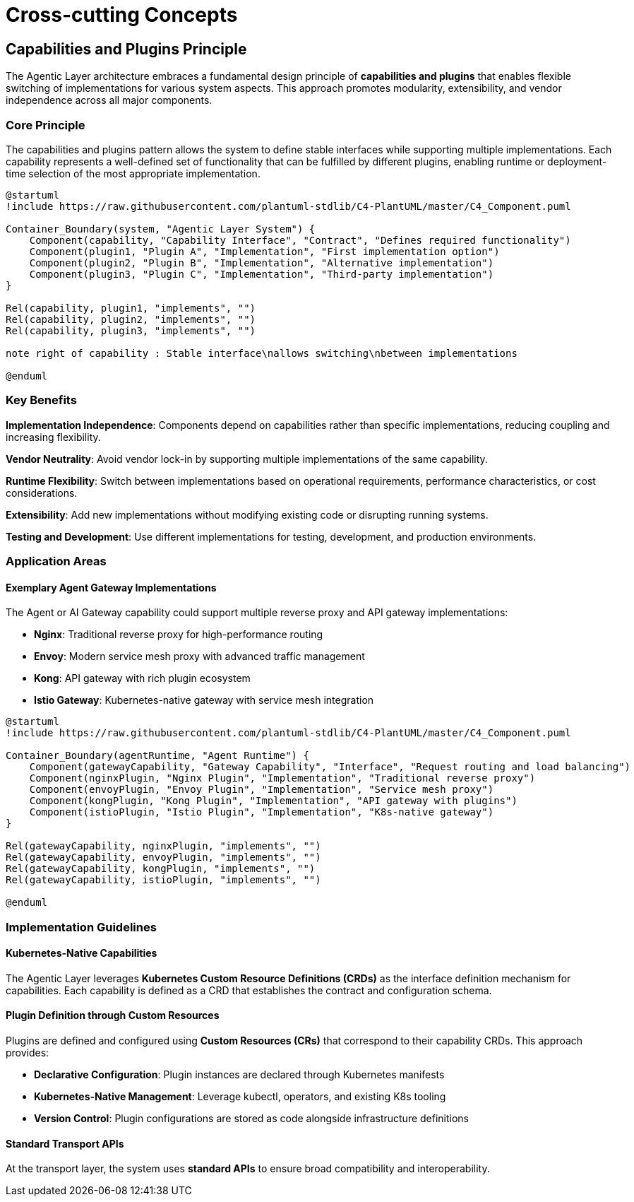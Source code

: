 = Cross-cutting Concepts

== Capabilities and Plugins Principle

The Agentic Layer architecture embraces a fundamental design principle of **capabilities and plugins** that enables flexible switching of implementations for various system aspects. This approach promotes modularity, extensibility, and vendor independence across all major components.

=== Core Principle

The capabilities and plugins pattern allows the system to define stable interfaces while supporting multiple implementations. Each capability represents a well-defined set of functionality that can be fulfilled by different plugins, enabling runtime or deployment-time selection of the most appropriate implementation.

[plantuml, capabilities-plugins-principle, format="svg", link="self", window="_blank"]
....
@startuml
!include https://raw.githubusercontent.com/plantuml-stdlib/C4-PlantUML/master/C4_Component.puml

Container_Boundary(system, "Agentic Layer System") {
    Component(capability, "Capability Interface", "Contract", "Defines required functionality")
    Component(plugin1, "Plugin A", "Implementation", "First implementation option")
    Component(plugin2, "Plugin B", "Implementation", "Alternative implementation")
    Component(plugin3, "Plugin C", "Implementation", "Third-party implementation")
}

Rel(capability, plugin1, "implements", "")
Rel(capability, plugin2, "implements", "")
Rel(capability, plugin3, "implements", "")

note right of capability : Stable interface\nallows switching\nbetween implementations

@enduml
....

=== Key Benefits

**Implementation Independence**: Components depend on capabilities rather than specific implementations, reducing coupling and increasing flexibility.

**Vendor Neutrality**: Avoid vendor lock-in by supporting multiple implementations of the same capability.

**Runtime Flexibility**: Switch between implementations based on operational requirements, performance characteristics, or cost considerations.

**Extensibility**: Add new implementations without modifying existing code or disrupting running systems.

**Testing and Development**: Use different implementations for testing, development, and production environments.

=== Application Areas

==== Exemplary Agent Gateway Implementations

The Agent or AI Gateway capability could support multiple reverse proxy and API gateway implementations:

* **Nginx**: Traditional reverse proxy for high-performance routing
* **Envoy**: Modern service mesh proxy with advanced traffic management
* **Kong**: API gateway with rich plugin ecosystem
* **Istio Gateway**: Kubernetes-native gateway with service mesh integration

[plantuml, agent-gateway-plugins, format="svg", link="self", window="_blank"]
....
@startuml
!include https://raw.githubusercontent.com/plantuml-stdlib/C4-PlantUML/master/C4_Component.puml

Container_Boundary(agentRuntime, "Agent Runtime") {
    Component(gatewayCapability, "Gateway Capability", "Interface", "Request routing and load balancing")
    Component(nginxPlugin, "Nginx Plugin", "Implementation", "Traditional reverse proxy")
    Component(envoyPlugin, "Envoy Plugin", "Implementation", "Service mesh proxy")
    Component(kongPlugin, "Kong Plugin", "Implementation", "API gateway with plugins")
    Component(istioPlugin, "Istio Plugin", "Implementation", "K8s-native gateway")
}

Rel(gatewayCapability, nginxPlugin, "implements", "")
Rel(gatewayCapability, envoyPlugin, "implements", "")
Rel(gatewayCapability, kongPlugin, "implements", "")
Rel(gatewayCapability, istioPlugin, "implements", "")

@enduml
....


=== Implementation Guidelines

==== Kubernetes-Native Capabilities

The Agentic Layer leverages **Kubernetes Custom Resource Definitions (CRDs)** as the interface definition mechanism for capabilities. Each capability is defined as a CRD that establishes the contract and configuration schema.

==== Plugin Definition through Custom Resources

Plugins are defined and configured using **Custom Resources (CRs)** that correspond to their capability CRDs. This approach provides:

* **Declarative Configuration**: Plugin instances are declared through Kubernetes manifests
* **Kubernetes-Native Management**: Leverage kubectl, operators, and existing K8s tooling
* **Version Control**: Plugin configurations are stored as code alongside infrastructure definitions

==== Standard Transport APIs

At the transport layer, the system uses **standard APIs** to ensure broad compatibility and interoperability.

